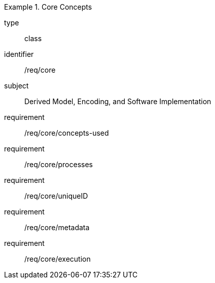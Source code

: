 [requirement,model=ogc]
.Core Concepts
====
[%metadata]
type:: class
identifier:: /req/core
subject:: Derived Model, Encoding, and Software Implementation

requirement:: /req/core/concepts-used
requirement:: /req/core/processes
requirement:: /req/core/uniqueID
requirement:: /req/core/metadata
requirement:: /req/core/execution
====
